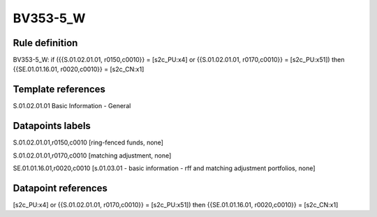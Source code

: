 =========
BV353-5_W
=========

Rule definition
---------------

BV353-5_W: if ({{S.01.02.01.01, r0150,c0010}} = [s2c_PU:x4] or {{S.01.02.01.01, r0170,c0010}} = [s2c_PU:x51]) then {{SE.01.01.16.01, r0020,c0010}} = [s2c_CN:x1]


Template references
-------------------

S.01.02.01.01 Basic Information - General


Datapoints labels
-----------------

S.01.02.01.01,r0150,c0010 [ring-fenced funds, none]

S.01.02.01.01,r0170,c0010 [matching adjustment, none]

SE.01.01.16.01,r0020,c0010 [s.01.03.01 - basic information - rff and matching adjustment portfolios, none]



Datapoint references
--------------------

[s2c_PU:x4] or {{S.01.02.01.01, r0170,c0010}} = [s2c_PU:x51]) then {{SE.01.01.16.01, r0020,c0010}} = [s2c_CN:x1]